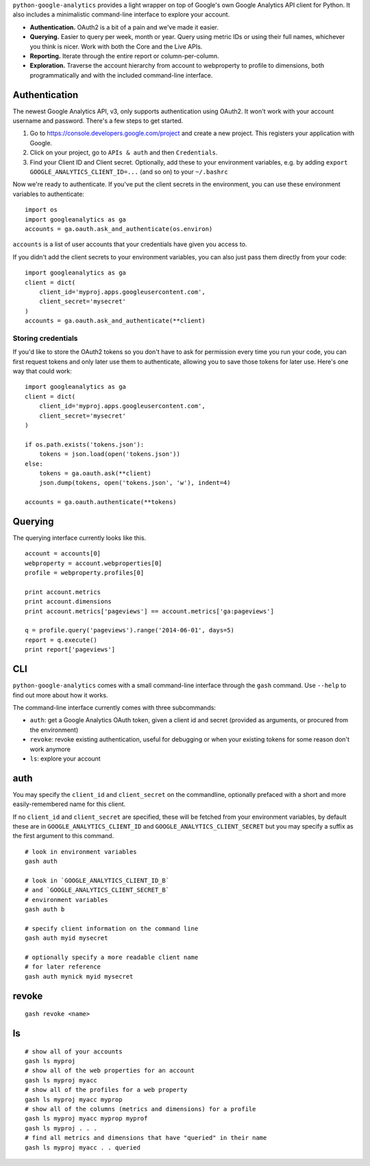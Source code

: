 ``python-google-analytics`` provides a light wrapper on top of Google's
own Google Analytics API client for Python. It also includes a
minimalistic command-line interface to explore your account.

-  **Authentication.** OAuth2 is a bit of a pain and we've made it
   easier.
-  **Querying.** Easier to query per week, month or year. Query using
   metric IDs or using their full names, whichever you think is nicer.
   Work with both the Core and the Live APIs.
-  **Reporting.** Iterate through the entire report or
   column-per-column.
-  **Exploration.** Traverse the account hierarchy from account to
   webproperty to profile to dimensions, both programmatically and with
   the included command-line interface.

Authentication
--------------

The newest Google Analytics API, v3, only supports authentication using
OAuth2. It won't work with your account username and password. There's a
few steps to get started.

1. Go to https://console.developers.google.com/project and create a new
   project. This registers your application with Google.
2. Click on your project, go to ``APIs & auth`` and then
   ``Credentials``.
3. Find your Client ID and Client secret. Optionally, add these to your
   environment variables, e.g. by adding
   ``export GOOGLE_ANALYTICS_CLIENT_ID=...`` (and so on) to your
   ``~/.bashrc``

Now we're ready to authenticate. If you've put the client secrets in the
environment, you can use these environment variables to authenticate:

::

    import os
    import googleanalytics as ga
    accounts = ga.oauth.ask_and_authenticate(os.environ)

``accounts`` is a list of user accounts that your credentials have given
you access to.

If you didn't add the client secrets to your environment variables, you
can also just pass them directly from your code:

::

    import googleanalytics as ga
    client = dict(
        client_id='myproj.apps.googleusercontent.com', 
        client_secret='mysecret'
    )
    accounts = ga.oauth.ask_and_authenticate(**client)

Storing credentials
~~~~~~~~~~~~~~~~~~~

If you'd like to store the OAuth2 tokens so you don't have to ask for
permission every time you run your code, you can first request tokens
and only later use them to authenticate, allowing you to save those
tokens for later use. Here's one way that could work:

::

    import googleanalytics as ga
    client = dict(
        client_id='myproj.apps.googleusercontent.com', 
        client_secret='mysecret'
    )

    if os.path.exists('tokens.json'):
        tokens = json.load(open('tokens.json'))
    else:
        tokens = ga.oauth.ask(**client)
        json.dump(tokens, open('tokens.json', 'w'), indent=4)

    accounts = ga.oauth.authenticate(**tokens)

Querying
--------

The querying interface currently looks like this.

::

    account = accounts[0]
    webproperty = account.webproperties[0]
    profile = webproperty.profiles[0]

    print account.metrics
    print account.dimensions
    print account.metrics['pageviews'] == account.metrics['ga:pageviews']

    q = profile.query('pageviews').range('2014-06-01', days=5)
    report = q.execute()
    print report['pageviews']

CLI
---

``python-google-analytics`` comes with a small command-line interface
through the ``gash`` command. Use ``--help`` to find out more about how
it works.

The command-line interface currently comes with three subcommands:

-  ``auth``: get a Google Analytics OAuth token, given a client id and
   secret (provided as arguments, or procured from the environment)
-  ``revoke``: revoke existing authentication, useful for debugging or
   when your existing tokens for some reason don't work anymore
-  ``ls``: explore your account

auth
----

You may specify the ``client_id`` and ``client_secret`` on the
commandline, optionally prefaced with a short and more easily-remembered
name for this client.

If no ``client_id`` and ``client_secret`` are specified, these will be
fetched from your environment variables, by default these are in
``GOOGLE_ANALYTICS_CLIENT_ID`` and ``GOOGLE_ANALYTICS_CLIENT_SECRET``
but you may specify a suffix as the first argument to this command.

::

    # look in environment variables
    gash auth

    # look in `GOOGLE_ANALYTICS_CLIENT_ID_B` 
    # and `GOOGLE_ANALYTICS_CLIENT_SECRET_B`
    # environment variables
    gash auth b

    # specify client information on the command line
    gash auth myid mysecret

    # optionally specify a more readable client name 
    # for later reference
    gash auth mynick myid mysecret

revoke
------

::

    gash revoke <name>

ls
--

::

    # show all of your accounts
    gash ls myproj
    # show all of the web properties for an account
    gash ls myproj myacc
    # show all of the profiles for a web property
    gash ls myproj myacc myprop
    # show all of the columns (metrics and dimensions) for a profile
    gash ls myproj myacc myprop myprof
    gash ls myproj . . .
    # find all metrics and dimensions that have "queried" in their name
    gash ls myproj myacc . . queried

